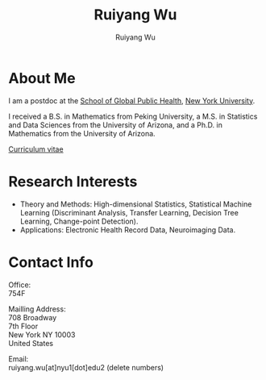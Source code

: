 #+title: Ruiyang Wu
#+author: Ruiyang Wu

#+name: photo
#+attr_html: :align right :width 300px
[[file:static/Ruiyang.jpeg]]

* About Me
I am a postdoc at the [[https://publichealth.nyu.edu][School of Global Public Health]], [[https://www.nyu.edu][New York
University]].

I received a B.S. in Mathematics from Peking University, a M.S. in
Statistics and Data Sciences from the University of Arizona, and a
Ph.D. in Mathematics from the University of Arizona.

[[file:static/Ruiyang Wu.pdf][Curriculum vitae]]

* Research Interests
- Theory and Methods: High-dimensional Statistics, Statistical Machine
  Learning (Discriminant Analysis, Transfer Learning, Decision Tree
  Learning, Change-point Detection).
- Applications: Electronic Health Record Data, Neuroimaging Data.

* Contact Info
Office:\\
754F

Mailling Address:\\
708 Broadway\\
7th Floor\\
New York NY 10003\\
United States

Email:\\
ruiyang.wu[at]nyu1[dot]edu2 (delete numbers)

